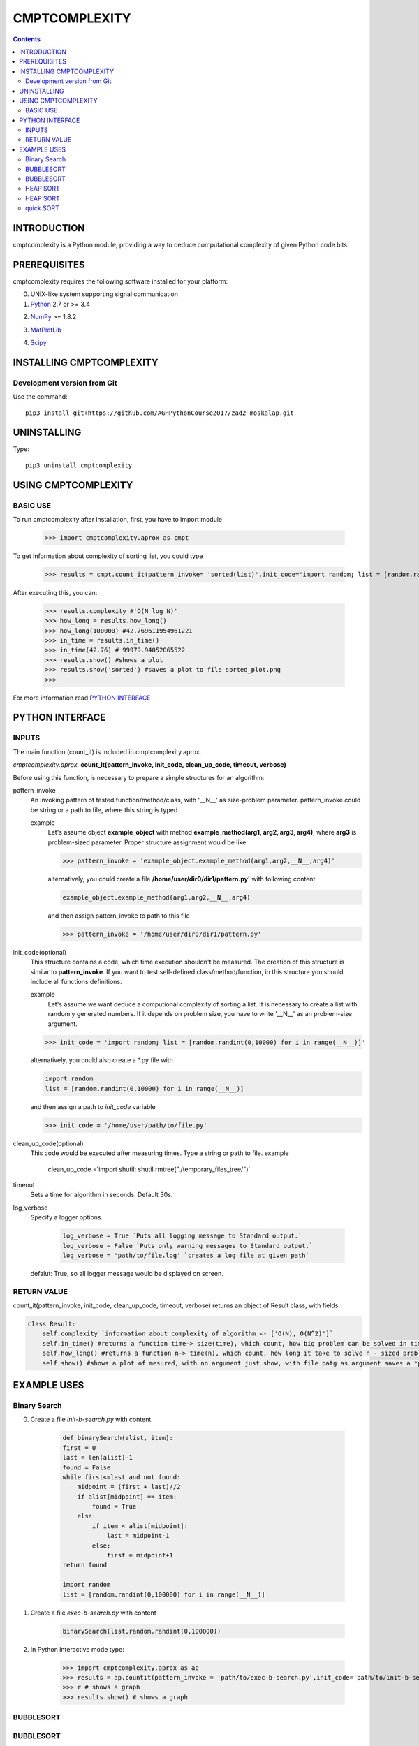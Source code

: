 CMPTCOMPLEXITY
++++++++++++++



.. Contents::


INTRODUCTION
============


cmptcomplexity is a Python module, providing a way to deduce computational complexity of given Python code bits.




PREREQUISITES
=============

cmptcomplexity requires the following software installed for your platform:


0) UNIX-like system supporting signal communication

1) Python__ 2.7 or >= 3.4

__ http://www.python.org

2) NumPy__ >= 1.8.2

__ http://www.numpy.org/

3) MatPlotLib__

__ http://matplotlib.org/

4)  Scipy__

__ http://matplotlib.org/

INSTALLING CMPTCOMPLEXITY
=========================

Development version from Git
----------------------------
Use the command::

  pip3 install git+https://github.com/AGHPythonCourse2017/zad2-moskalap.git

UNINSTALLING
============
Type::

  pip3 uninstall cmptcomplexity


USING CMPTCOMPLEXITY
====================

BASIC USE
---------

To run cmptcomplexity after installation, first, you have to import module

   >>> import cmptcomplexity.aprox as cmpt

To get information about complexity of sorting list, you could type


   >>> results = cmpt.count_it(pattern_invoke= 'sorted(list)',init_code='import random; list = [random.randint(1,10000) for i in range (__N__)]')

After executing this, you can:

    >>> results.complexity #'O(N log N)'
    >>> how_long = results.how_long()
    >>> how_long(100000) #42.769611954961221
    >>> in_time = results.in_time()
    >>> in_time(42.76) # 99979.94052065522
    >>> results.show() #shows a plot
    >>> results.show('sorted') #saves a plot to file sorted_plot.png
    >>>


    .. image:: https://raw.githubusercontent.com/AGHPythonCourse2017/zad2-moskalap/master/docs/img/sorted_plot.png?token=AWCREl9JX-_57k3FLB0UyIl52kAYEdNHks5ZFyCJwA%3D%3D
        :target: https://raw.githubusercontent.com/AGHPythonCourse2017/zad2-moskalap/master/docs/img/sorted_plot.png?token=AWCREl9JX-_57k3FLB0UyIl52kAYEdNHks5ZFyCJwA%3D%3D



For more information read `PYTHON INTERFACE`_


.. _`PYTHON INTERFACE`

PYTHON INTERFACE
================

INPUTS
------

The main function (count_it) is included in cmptcomplexity.aprox.


*cmptcomplexity.aprox.*
**count_it(pattern_invoke, init_code, clean_up_code, timeout, verbose)**

Before using this function, is necessary to prepare a simple structures for an algorithm:

pattern_invoke
    An invoking pattern of tested function/method/class, with '__N__' as size-problem parameter.
    pattern_invoke could be string or a path to file, where this string is typed.

    example
        Let's assume object **example_object** with method **example_method(arg1, arg2, arg3, arg4)**, where **arg3** is problem-sized parameter.
        Proper structure assignment would be like

        >>> pattern_invoke = 'example_object.example_method(arg1,arg2,__N__,arg4)'

        alternatively, you could create a file **/home/user/dir0/dir1/pattern.py'** with following content

        .. code-block:: python

            example_object.example_method(arg1,arg2,__N__,arg4)

        and then assign pattern_invoke to path to this file

        >>> pattern_invoke = '/home/user/dir0/dir1/pattern.py'


init_code(optional)
    This structure contains a code, which time execution shouldn't be measured.
    The creation of this structure is similar to **pattern_invoke**. If you want to test self-defined class/method/function, in this structure you should include all functions definitions.

    example
        Let's assume we want deduce a computional complexity of sorting a list. It is necessary to create a list with randomly generated numbers. If it depends on problem size, you have to write '__N__' as an problem-size argument.
    >>> init_code = 'import random; list = [random.randint(0,10000) for i in range(__N__)]'

    alternatively, you could also create a *.py file with

    .. code-block:: python

        import random
        list = [random.randint(0,10000) for i in range(__N__)]

    and then assign a path to *init_code* variable

    >>> init_code = '/home/user/path/to/file.py'

clean_up_code(optional)
    This code would be executed after measuring times. Type a string or path to file.
    example
        .. code-block:: python

        clean_up_code ='import shutil; shutil.rmtree("./temporary_files_tree/")'


timeout
    Sets a time for algorithm in seconds. Default 30s.

log_verbose
    Specify a logger options.

      .. code-block:: python

        log_verbose = True `Puts all logging message to Standard output.`
        log_verbose = False `Puts only warning messages to Standard output.`
        log_verbose = 'path/to/file.log' `creates a log file at given path`

    defalut: True, so all logger message would be displayed on screen.


RETURN VALUE
------------
count_it(pattern_invoke, init_code, clean_up_code, timeout, verbose) returns an object of Result class, with fields:

.. code-block:: python

    class Result:
        self.complexity `information about complexity of algorithm <- ['O(N), O(N^2)']`
        self.in_time() #returns a function time-> size(time), which count, how big problem can be solved in time msec
        self.how_long() #returns a function n-> time(n), which count, how long it take to solve n - sized problem
        self.show() #shows a plot of mesured, with no argument just show, with file patg as argument saves a *png image


EXAMPLE USES
============

Binary Search
-------------

0) Create a file *init-b-search.py* with content

    .. code-block:: python

        def binarySearch(alist, item):
        first = 0
        last = len(alist)-1
        found = False
        while first<=last and not found:
            midpoint = (first + last)//2
            if alist[midpoint] == item:
                found = True
            else:
                if item < alist[midpoint]:
                    last = midpoint-1
                else:
                    first = midpoint+1
        return found

        import random
        list = [random.randint(0,100000) for i in range(__N__)]

1) Create a file *exec-b-search.py* with content

    .. code-block:: python

        binarySearch(list,random.randint(0,100000))

2) In Python interactive mode type:

    >>> import cmptcomplexity.aprox as ap
    >>> results = ap.countit(pattern_invoke = 'path/to/exec-b-search.py',init_code='path/to/init-b-search.py',timeout=30,log_verbose=True)
    >>> r # shows a graph
    >>> results.show() # shows a graph


    .. image:: https://raw.githubusercontent.com/AGHPythonCourse2017/zad2-moskalap/master/docs/img/binarySearch_plot.png?token=AWCREgQTcOXWrQP64Nlo66HK7RxWGwrnks5ZFyp3wA%3D%3D
        :target: https://raw.githubusercontent.com/AGHPythonCourse2017/zad2-moskalap/master/docs/img/binarySearch_plot.png?token=AWCREgQTcOXWrQP64Nlo66HK7RxWGwrnks5ZFyp3wA%3D%3D

BUBBLESORT
----------

    .. image:: https://raw.githubusercontent.com/AGHPythonCourse2017/zad2-moskalap/master/docs/img/bubblesort_plot.png?token=AWCREshMKaFLjCfQh5Gj9xrVjK_x_O5aks5ZFysEwA%3D%3D
        :target: https://raw.githubusercontent.com/AGHPythonCourse2017/zad2-moskalap/master/docs/img/bubblesort_plot.png?token=AWCREshMKaFLjCfQh5Gj9xrVjK_x_O5aks5ZFysEwA%3D%3D





BUBBLESORT
----------

    .. image:: https://raw.githubusercontent.com/AGHPythonCourse2017/zad2-moskalap/master/docs/img/bubblesort_plot.png?token=AWCREshMKaFLjCfQh5Gj9xrVjK_x_O5aks5ZFysEwA%3D%3D
        :target: https://raw.githubusercontent.com/AGHPythonCourse2017/zad2-moskalap/master/docs/img/bubblesort_plot.png?token=AWCREshMKaFLjCfQh5Gj9xrVjK_x_O5aks5ZFysEwA%3D%3D





HEAP  SORT
----------

    .. image:: https://raw.githubusercontent.com/AGHPythonCourse2017/zad2-moskalap/master/docs/img/heapsort_plot.png?token=AWCREnwS_SzUL6cbAeYbTv0KrY38BIJSks5ZFys5wA%3D%3D
        :target: https://raw.githubusercontent.com/AGHPythonCourse2017/zad2-moskalap/master/docs/img/heapsort_plot.png?token=AWCREnwS_SzUL6cbAeYbTv0KrY38BIJSks5ZFys5wA%3D%3D



HEAP  SORT
----------

    .. image:: https://raw.githubusercontent.com/AGHPythonCourse2017/zad2-moskalap/master/docs/img/list.append()_plot.png?token=AWCREskpk9JyJ-UJFbKWHkvZsSFoGgLtks5ZFytuwA%3D%3D
        :target: https://raw.githubusercontent.com/AGHPythonCourse2017/zad2-moskalap/master/docs/img/list.append()_plot.png?token=AWCREskpk9JyJ-UJFbKWHkvZsSFoGgLtks5ZFytuwA%3D%3D



quick SORT
----------

    .. image:: https://raw.githubusercontent.com/AGHPythonCourse2017/zad2-moskalap/master/docs/img/quicksort_plot.png?token=AWCREskpk9JyJ-UJFbKWHkvZsSFoGgLtks5ZFytuwA%3D%3D
        :target: https://raw.githubusercontent.com/AGHPythonCourse2017/zad2-moskalap/master/docs/img/quicksort_plot.png?token=AWCREskpk9JyJ-UJFbKWHkvZsSFoGgLtks5ZFytuwA%3D%3D




